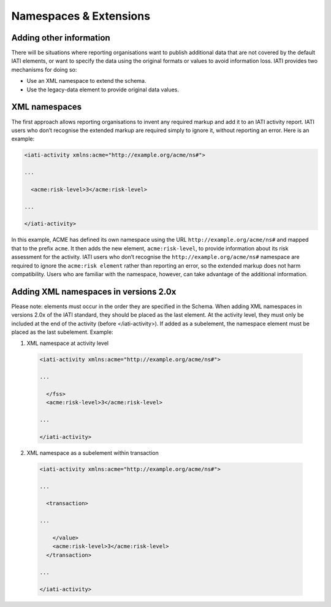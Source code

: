 Namespaces & Extensions
=======================

Adding other information
------------------------

There will be situations where reporting organisations want to publish additional data that are not covered by the default IATI elements, or want to specify the data using the original formats or values to avoid information loss.  IATI provides two mechanisms for doing so:

* Use an XML namespace to extend the schema.
* Use the legacy-data element to provide original data values.


XML namespaces
--------------

The first approach allows reporting organisations to invent any required markup and add it to an IATI activity report.  IATI users who don’t recognise the extended markup are required simply to ignore it, without reporting an error.  Here is an example:

.. code-block:: xml

    <iati-activity xmlns:acme="http://example.org/acme/ns#">

    ...

      <acme:risk-level>3</acme:risk-level>

    ...

    </iati-activity>

In this example, ACME has defined its own namespace using the URL ``http://example.org/acme/ns#`` and mapped that to the prefix ``acme``.  It then adds the new element, ``acme:risk-level``, to provide information about its risk assessment for the activity.  IATI users who don’t recognise the ``http://example.org/acme/ns#`` namespace are required to ignore the ``acme:risk element`` rather than reporting an error, so the extended markup does not harm compatibility.  Users who are familiar with the namespace, however, can take advantage of the additional information.


Adding XML namespaces in versions 2.0x
--------------
Please note: elements must occur in the order they are specified in the Schema.  When adding XML namespaces in versions 2.0x of the IATI standard, they should be placed as the last element.  At the activity level, they must only be included at the end of the activity (before </iati-activity>).  If added as a subelement, the namespace element must be placed as the last subelement.  Example:

1) XML namespace at activity level

 .. code-block:: xml

     <iati-activity xmlns:acme="http://example.org/acme/ns#">

     ...

       </fss>
       <acme:risk-level>3</acme:risk-level>

     ...

     </iati-activity>

2) XML namespace as a subelement within transaction

 .. code-block:: xml

     <iati-activity xmlns:acme="http://example.org/acme/ns#">

     ...

       <transaction>

     ...

         </value>
         <acme:risk-level>3</acme:risk-level>
       </transaction>

     ...

     </iati-activity>

.. meta::
  :order: 6
